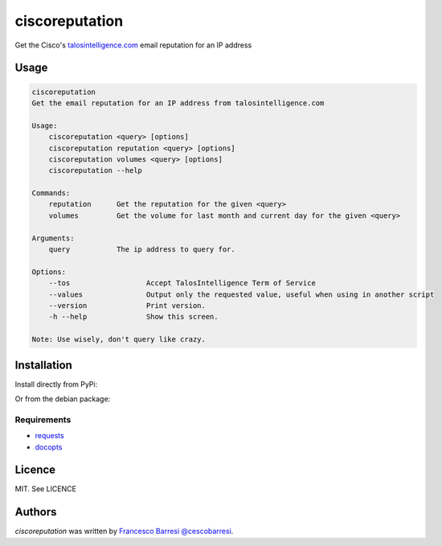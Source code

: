 ciscoreputation
===============

Get the Cisco's `talosintelligence.com`_ email reputation for an IP address

Usage
-----

.. code-block::

    ciscoreputation
    Get the email reputation for an IP address from talosintelligence.com

    Usage:
        ciscoreputation <query> [options]
        ciscoreputation reputation <query> [options]
        ciscoreputation volumes <query> [options]
        ciscoreputation --help

    Commands:
        reputation      Get the reputation for the given <query>
        volumes         Get the volume for last month and current day for the given <query>

    Arguments:
        query           The ip address to query for.

    Options:
        --tos                  Accept TalosIntelligence Term of Service
        --values               Output only the requested value, useful when using in another script
        --version              Print version.
        -h --help              Show this screen.

    Note: Use wisely, don't query like crazy.

Installation
------------

Install directly from PyPi:

.. code-block::
    $ pip install ciscoreputation
    
Or from the debian package:

.. code-block::
    $ sudo gdebi ciscoreputation-[version]_[platform].deb

Requirements
^^^^^^^^^^^^
* `requests`_
* `docopts`_

Licence
-------

MIT. See LICENCE

Authors
-------

`ciscoreputation` was written by `Francesco Barresi`_ `@cescobarresi`_.

.. _talosintelligence.com: https://talosintelligence.com/reputation_center/
.. _requests: http://python-requests.org/
.. _docopts: https://github.com/docopt/docopt
.. _Francesco Barresi: https://github.com/cescobarresi
.. _@cescobarresi: https://twitter.com/cescobarresi

